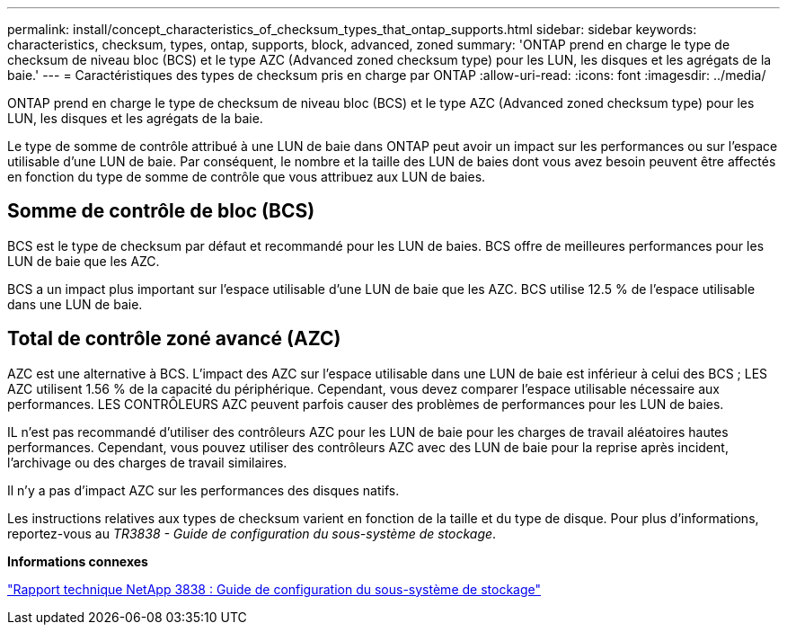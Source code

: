 ---
permalink: install/concept_characteristics_of_checksum_types_that_ontap_supports.html 
sidebar: sidebar 
keywords: characteristics, checksum, types, ontap, supports, block, advanced, zoned 
summary: 'ONTAP prend en charge le type de checksum de niveau bloc (BCS) et le type AZC (Advanced zoned checksum type) pour les LUN, les disques et les agrégats de la baie.' 
---
= Caractéristiques des types de checksum pris en charge par ONTAP
:allow-uri-read: 
:icons: font
:imagesdir: ../media/


[role="lead"]
ONTAP prend en charge le type de checksum de niveau bloc (BCS) et le type AZC (Advanced zoned checksum type) pour les LUN, les disques et les agrégats de la baie.

Le type de somme de contrôle attribué à une LUN de baie dans ONTAP peut avoir un impact sur les performances ou sur l'espace utilisable d'une LUN de baie. Par conséquent, le nombre et la taille des LUN de baies dont vous avez besoin peuvent être affectés en fonction du type de somme de contrôle que vous attribuez aux LUN de baies.



== Somme de contrôle de bloc (BCS)

BCS est le type de checksum par défaut et recommandé pour les LUN de baies. BCS offre de meilleures performances pour les LUN de baie que les AZC.

BCS a un impact plus important sur l'espace utilisable d'une LUN de baie que les AZC. BCS utilise 12.5 % de l'espace utilisable dans une LUN de baie.



== Total de contrôle zoné avancé (AZC)

AZC est une alternative à BCS. L'impact des AZC sur l'espace utilisable dans une LUN de baie est inférieur à celui des BCS ; LES AZC utilisent 1.56 % de la capacité du périphérique. Cependant, vous devez comparer l'espace utilisable nécessaire aux performances. LES CONTRÔLEURS AZC peuvent parfois causer des problèmes de performances pour les LUN de baies.

IL n'est pas recommandé d'utiliser des contrôleurs AZC pour les LUN de baie pour les charges de travail aléatoires hautes performances. Cependant, vous pouvez utiliser des contrôleurs AZC avec des LUN de baie pour la reprise après incident, l'archivage ou des charges de travail similaires.

Il n'y a pas d'impact AZC sur les performances des disques natifs.

Les instructions relatives aux types de checksum varient en fonction de la taille et du type de disque. Pour plus d'informations, reportez-vous au _TR3838 - Guide de configuration du sous-système de stockage_.

*Informations connexes*

https://www.netapp.com/pdf.html?item=/media/19675-tr-3838.pdf["Rapport technique NetApp 3838 : Guide de configuration du sous-système de stockage"^]
